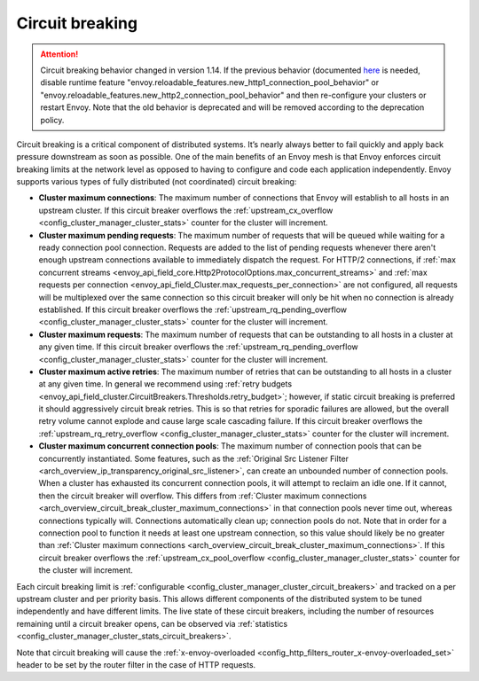 .. _arch_overview_circuit_break:

Circuit breaking
================

.. attention::

  Circuit breaking behavior changed in version 1.14. If the previous behavior (documented `here <https://www.envoyproxy.io/docs/envoy/v1.13.0/intro/arch_overview/upstream/circuit_breaking>`_
  is needed, disable runtime feature "envoy.reloadable_features.new_http1_connection_pool_behavior" or
  "envoy.reloadable_features.new_http2_connection_pool_behavior" and then re-configure your clusters or
  restart Envoy. Note that the old behavior is deprecated and will be removed according to the deprecation
  policy.

Circuit breaking is a critical component of distributed systems. It’s nearly always better to fail
quickly and apply back pressure downstream as soon as possible. One of the main benefits of an Envoy
mesh is that Envoy enforces circuit breaking limits at the network level as opposed to having to
configure and code each application independently. Envoy supports various types of fully distributed
(not coordinated) circuit breaking:

.. _arch_overview_circuit_break_cluster_maximum_connections:

* **Cluster maximum connections**: The maximum number of connections that Envoy will establish to
  all hosts in an upstream cluster. If this circuit breaker overflows the :ref:`upstream_cx_overflow
  <config_cluster_manager_cluster_stats>` counter for the cluster will increment.
* **Cluster maximum pending requests**: The maximum number of requests that will be queued while
  waiting for a ready connection pool connection. Requests are added to the list
  of pending requests whenever there aren't enough upstream connections available to immediately dispatch
  the request. For HTTP/2 connections, if :ref:`max concurrent streams <envoy_api_field_core.Http2ProtocolOptions.max_concurrent_streams>`
  and :ref:`max requests per connection <envoy_api_field_Cluster.max_requests_per_connection>` are not
  configured, all requests will be multiplexed over the same connection so this circuit breaker
  will only be hit when no connection is already established. If this circuit breaker overflows the
  :ref:`upstream_rq_pending_overflow <config_cluster_manager_cluster_stats>` counter for the cluster will
  increment.
* **Cluster maximum requests**: The maximum number of requests that can be outstanding to all hosts
  in a cluster at any given time. If this circuit breaker overflows the :ref:`upstream_rq_pending_overflow <config_cluster_manager_cluster_stats>`
  counter for the cluster will increment.
* **Cluster maximum active retries**: The maximum number of retries that can be outstanding to all
  hosts in a cluster at any given time. In general we recommend using :ref:`retry budgets <envoy_api_field_cluster.CircuitBreakers.Thresholds.retry_budget>`; however, if static circuit breaking is preferred it should aggressively circuit break
  retries. This is so that retries for sporadic failures are allowed, but the overall retry volume cannot
  explode and cause large scale cascading failure. If this circuit breaker overflows the
  :ref:`upstream_rq_retry_overflow <config_cluster_manager_cluster_stats>` counter for the cluster
  will increment.

  .. _arch_overview_circuit_break_cluster_maximum_connection_pools:

* **Cluster maximum concurrent connection pools**: The maximum number of connection pools that can be
  concurrently instantiated. Some features, such as the
  :ref:`Original Src Listener Filter <arch_overview_ip_transparency_original_src_listener>`, can
  create an unbounded number of connection pools. When a cluster has exhausted its concurrent
  connection pools, it will attempt to reclaim an idle one. If it cannot, then the circuit breaker
  will overflow. This differs from
  :ref:`Cluster maximum connections <arch_overview_circuit_break_cluster_maximum_connections>` in that
  connection pools never time out, whereas connections typically will. Connections automatically
  clean up; connection pools do not. Note that in order for a connection pool to function it needs
  at least one upstream connection, so this value should likely be no greater than
  :ref:`Cluster maximum connections <arch_overview_circuit_break_cluster_maximum_connections>`.
  If this circuit breaker overflows the
  :ref:`upstream_cx_pool_overflow <config_cluster_manager_cluster_stats>` counter for the cluster
  will increment.


Each circuit breaking limit is :ref:`configurable <config_cluster_manager_cluster_circuit_breakers>`
and tracked on a per upstream cluster and per priority basis. This allows different components of
the distributed system to be tuned independently and have different limits. The live state of these
circuit breakers, including the number of resources remaining until a circuit breaker opens, can
be observed via :ref:`statistics <config_cluster_manager_cluster_stats_circuit_breakers>`.

Note that circuit breaking will cause the :ref:`x-envoy-overloaded
<config_http_filters_router_x-envoy-overloaded_set>` header to be set by the router filter in the
case of HTTP requests.
